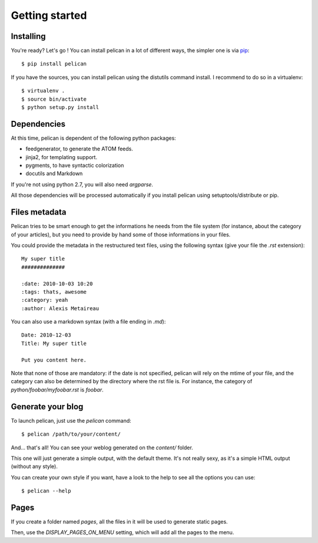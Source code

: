 Getting started
###############

Installing
==========

You're ready? Let's go ! You can install pelican in a lot of different ways,
the simpler one is via `pip <http://pip.openplans.org/>`_::

    $ pip install pelican

If you have the sources, you can install pelican using the distutils command
install. I recommend to do so in a virtualenv::

    $ virtualenv .
    $ source bin/activate
    $ python setup.py install

Dependencies
============

At this time, pelican is dependent of the following python packages:

* feedgenerator, to generate the ATOM feeds.
* jinja2, for templating support.
* pygments, to have syntactic colorization
* docutils and Markdown

If you're not using python 2.7, you will also need `argparse`.

All those dependencies will be processed automatically if you install pelican
using setuptools/distribute or pip.

Files metadata
==============

Pelican tries to be smart enough to get the informations he needs from the
file system (for instance, about the category of your articles), but you need to
provide by hand some of those informations in your files.

You could provide the metadata in the restructured text files, using the
following syntax (give your file the `.rst` extension)::

    My super title
    ##############

    :date: 2010-10-03 10:20
    :tags: thats, awesome
    :category: yeah
    :author: Alexis Metaireau


You can also use a markdown syntax (with a file ending in `.md`)::

    Date: 2010-12-03
    Title: My super title

    Put you content here.

Note that none of those are mandatory: if the date is not specified, pelican will
rely on the mtime of your file, and the category can also be determined by the
directory where the rst file is. For instance, the category of
`python/foobar/myfoobar.rst` is `foobar`.

Generate your blog
==================

To launch pelican, just use the `pelican` command::

    $ pelican /path/to/your/content/

And… that's all! You can see your weblog generated on the `content/` folder.

This one will just generate a simple output, with the default theme. It's not
really sexy, as it's a simple HTML output (without any style).

You can create your own style if you want, have a look to the help to see all
the options you can use::

    $ pelican --help

Pages
=====

If you create a folder named `pages`, all the files in it will be used to
generate static pages.

Then, use the `DISPLAY_PAGES_ON_MENU` setting, which will add all the pages to 
the menu.
